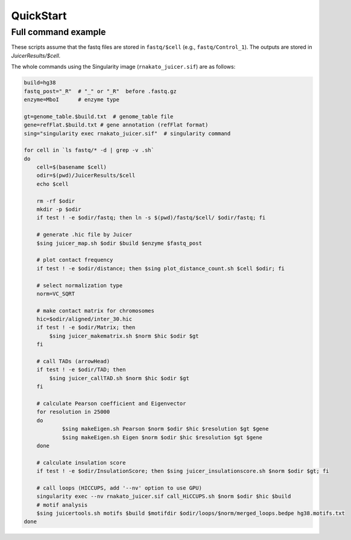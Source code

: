 QuickStart
=====================


Full command example
----------------------------------------------------------------

These scripts assume that the fastq files are stored in ``fastq/$cell`` (e.g., ``fastq/Control_1``).
The outputs are stored in `JuicerResults/$cell`.

The whole commands using the Singularity image (``rnakato_juicer.sif``) are as follows:

.. code-block:: bash

    build=hg38
    fastq_post="_R"  # "_" or "_R"  before .fastq.gz
    enzyme=MboI      # enzyme type

    gt=genome_table.$build.txt  # genome_table file
    gene=refFlat.$build.txt # gene annotation (refFlat format)
    sing="singularity exec rnakato_juicer.sif"  # singularity command

    for cell in `ls fastq/* -d | grep -v .sh`
    do
        cell=$(basename $cell)
        odir=$(pwd)/JuicerResults/$cell
        echo $cell

        rm -rf $odir
        mkdir -p $odir
        if test ! -e $odir/fastq; then ln -s $(pwd)/fastq/$cell/ $odir/fastq; fi

        # generate .hic file by Juicer
        $sing juicer_map.sh $odir $build $enzyme $fastq_post

        # plot contact frequency
        if test ! -e $odir/distance; then $sing plot_distance_count.sh $cell $odir; fi

        # select normalization type
        norm=VC_SQRT

        # make contact matrix for chromosomes
        hic=$odir/aligned/inter_30.hic
        if test ! -e $odir/Matrix; then
            $sing juicer_makematrix.sh $norm $hic $odir $gt
        fi

        # call TADs (arrowHead)
        if test ! -e $odir/TAD; then
            $sing juicer_callTAD.sh $norm $hic $odir $gt
        fi

        # calculate Pearson coefficient and Eigenvector
        for resolution in 25000
        do
                $sing makeEigen.sh Pearson $norm $odir $hic $resolution $gt $gene
                $sing makeEigen.sh Eigen $norm $odir $hic $resolution $gt $gene
        done

        # calculate insulation score
        if test ! -e $odir/InsulationScore; then $sing juicer_insulationscore.sh $norm $odir $gt; fi

        # call loops (HICCUPS, add '--nv' option to use GPU)
        singularity exec --nv rnakato_juicer.sif call_HiCCUPS.sh $norm $odir $hic $build
        # motif analysis
        $sing juicertools.sh motifs $build $motifdir $odir/loops/$norm/merged_loops.bedpe hg38.motifs.txt
    done
